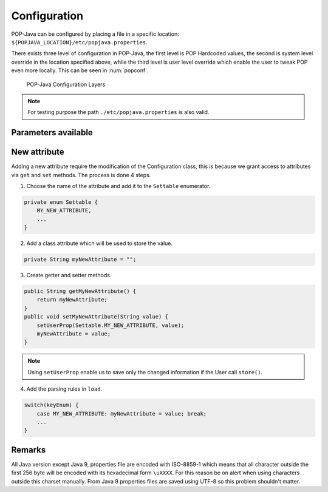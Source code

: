 .. _dev-configuration:
Configuration
=============

POP-Java can be configured by placing a file in a specific location: ``${POPJAVA_LOCATION}/etc/popjava.properties``.

There exists three level of configuration in POP-Java, the first level is POP Hardcoded values, the second is system level override in the location specified above, while the third level is user level override which enable the user to tweak POP even more locally. This can be seen in :num:`popconf`.

.. _popconf:
.. figure:: ../images/popj-configuration-layers.png

    POP-Java Configuration Layers

.. note:: For testing purpose the path ``./etc/popjava.properties`` is also valid.

Parameters available
--------------------

.. _SYSTEM_JOBMANAGER_CONFIG:
.. data:: SYSTEM_JOBMANAGER_CONFIG : File

    ``$POPJAVA_LOCATION/etc/jobmgr.conf`` with ``$POPJAVA_LOCATION`` falling back to ``./`` if not set.
    The location where the Job Manager configuration file located.

.. _DEBUG:
.. data:: DEBUG : Booelan

    ``false`` print debug information to console.

.. _DEBUG_COMBOBOX:
.. data:: DEBUG_COMBOBOX : Booelan

    ``false`` print Combox debug information to console.

.. _RESERVE_TIMEOUT:
.. data:: RESERVE_TIMEOUT : Int

    ``60000`` milliseconds before the Job Manager free reserved registered resources.

.. _ALLOC_TIMEOUT:
.. data:: ALLOC_TIMEOUT : Int

    ``30000`` milliseconds waiting for a connection to happen after a reservation.

.. _CONNECTION_TIMEOUT:
.. data:: CONNECTION_TIMEOUT : Int

    ``30000`` milliseconds waiting before a connection exception is thrown.

.. _JOBMANAGER_UPDATE_INTERVAL:
.. data:: JOBMANAGER_UPDATE_INTERVAL : Int

    ``10000`` milliseconds waiting from interval to interval to check to free resources.

.. _JOBMANAGER_SELF_REGISTER_INTERVAL:
.. data:: JOBMANAGER_SELF_REGISTER_INTERVAL : Int

    ``43200000`` milliseconds (1/2 day) when the Job Manager register itself on its neighbors.

.. _JOBMANAGER_DEFAULT_CONNECTOR:
.. data:: JOBMANAGER_DEFAULT_CONNECTOR : String

    ``jobmanager`` which connector is used when none is specified.

.. _JOBMANAGER_PROTOCOLS:
.. data:: JOBMANAGER_PROTOCOLS : String[]

    ``[ "socket" ]`` protocols which are used for the Job Manager.

.. _JOBMANAGER_PORTS:
.. data:: JOBMANAGER_PORTS : Int[]

    ``[ 2711 ]`` ports which are used in combination with :ref:`JOBMANAGER_PROTOCOLS <JOBMANAGER_PROTOCOLS>`.

.. _JOBMANAGER_EXECUTION_BASE_DIRECTORY:
.. data:: JOBMANAGER_EXECUTION_BASE_DIRECTORY : File

    ``.`` which directory should Job Manager use to start objects.

.. _JOBMANAGER_EXECUTION_USER:
.. data:: JOBMANAGER_EXECUTION_USER : String

    ``null`` with which user should the Job Manager start objects as.

.. _POP_JAVA_DEAMON_PORT:
.. data:: POP_JAVA_DEAMON_PORT : Int

    ``43424`` the default port that the Java Daemon should use.

.. _SEARCH_NODE_UNLOCK_TIMEOUT:
.. data:: SEARCH_NODE_UNLOCK_TIMEOUT : Int

    ``10000`` default time before unlocking the semaphore if no result was received.

.. _SEARCH_NODE_SEARCH_TIMEOUT:
.. data:: SEARCH_NODE_SEARCH_TIMEOUT : Int

    ``0`` default timeout for a Search Node research. ``0`` means that the first node responding will be used.

.. _SEARCH_NODE_MAX_REQUESTS:
.. data:: SEARCH_NODE_MAX_REQUESTS : Int

    ``Integer.MAX_VALUE`` how many nodes should we visit before stopping. Unlimited by default.

.. _SEARCH_NODE_EXPLORATION_QUEUE_SIZE:
.. data:: SEARCH_NODE_EXPLORATION_QUEUE_SIZE : Int

    ``300`` how many nodes should we remember before dropping them to save memory.

.. _TFC_SEARCH_TIMEOUT:
.. data:: TFC_SEARCH_TIMEOUT : Int

    ``5000`` minimum time to wait for TFC results are returned to the user. Similar to :ref:`SEARCH_NODE_SEARCH_TIMEOUT <SEARCH_NODE_SEARCH_TIMEOUT>`.

.. _DEFAULT_ENCODING:
.. data:: DEFAULT_ENCODING : String

    ``xdr``

.. _SELECTED_ENCODING:
.. data:: SELECTED_ENCODING : String

    ``raw``

.. _DEFAULT_PROTOCOL:
.. data:: DEFAULT_PROTOCOL : String

    ``socket`` which protocol should we use when none is specified.

.. _PROTOCOLS_WHITELIST:
.. data:: PROTOCOLS_WHITELIST : Set<String>

    ``[ ]`` which protocols should be allowed to be used.

.. _PROTOCOLS_BLACKLIST:
.. data:: PROTOCOLS_BLACKLIST : Set<String>

    ``[ ]`` which protocols should be blocked and not be used; also applied when using :ref:`PROTOCOLS_BLACKLIST <PROTOCOLS_BLACKLIST>`

.. _ASYNC_CONSTRUCTOR:
.. data:: ASYNC_CONSTRUCTOR : Booelan

    ``true``

.. _ACTIVATE_JMX:
.. data:: ACTIVATE_JMX : Booelan

    ``false``

.. _CONNECT_TO_POPCPP:
.. data:: CONNECT_TO_POPCPP : Booelan

    ``false``

.. _CONNECT_TO_JAVA_JOBMANAGER:
.. data:: CONNECT_TO_JAVA_JOBMANAGER : Booelan

    ``true``

.. _REDIRECT_OUTPUT_TO_ROOT:
.. data:: REDIRECT_OUTPUT_TO_ROOT : Booelan

    ``true``

.. _USE_NATIVE_SSH_IF_POSSIBLE:
.. data:: USE_NATIVE_SSH_IF_POSSIBLE : Booelan

    ``true``

.. _SSL_PROTOCOL_VERSION:
.. data:: SSL_PROTOCOL_VERSION : String

    ``TLSv1.2``

.. _SSL_KEY_STORE_FILE:
.. data:: SSL_KEY_STORE_FILE : File

    ``null`` the file with the Key Store with the private key.

.. _SSL_KEY_STORE_PASSWORD:
.. data:: SSL_KEY_STORE_PASSWORD : String

    ``null`` password for opening and checking the keystore.

.. _SSL_KEY_STORE_PRIVATE_KEY_PASSWORD:
.. data:: SSL_KEY_STORE_PRIVATE_KEY_PASSWORD : String

    ``null`` password to decrypt the private key in the keystore.

.. _SSL_KEY_STORE_LOCAL_ALIAS:
.. data:: SSL_KEY_STORE_LOCAL_ALIAS : String

    ``null`` alias of the private key and public certificate.

.. _SSL_KEY_STORE_FORMAT:
.. data:: SSL_KEY_STORE_FORMAT : KeyStoreFormat.

    ``null``, format ``JKS``, ``PKCS12`` (experimental).



New attribute
-------------

Adding a new attribute require the modification of the Configuration class, this is because we grant access to attributes via ``get`` and ``set`` methods.
The process is done 4 steps.

1. Choose the name of the attribute and add it to the ``Settable`` enumerator.

.. code-block:: java

    private enum Settable {
        MY_NEW_ATTRIBUTE,
        ...
    }

2. Add a class attribute which will be used to store the value.


.. code-block:: java

    private String myNewAttribute = "";

3. Create getter and setter methods.

.. code-block:: java

    public String getMyNewAttribute() {
        return myNewAttribute;
    }
    public void setMyNewAttribute(String value) {
        setUserProp(Settable.MY_NEW_ATTRIBUTE, value);
        myNewAttribute = value;
    }

.. note:: Using ``setUserProp`` enable us to save only the changed information if the User call ``store()``.

4. Add the parsing rules in ``load``.

.. code-block:: java

    switch(keyEnum) {
        case MY_NEW_ATTRIBUTE: myNewAttribute = value; break;
        ...
    }


Remarks
-------

All Java version except Java 9, properties file are encoded with ISO-8859-1 which means that all character outside the first 256 byte will be encoded with its hexadecimal form ``\uXXXX``.
For this reason be on alert when using characters outside this charset manually.
From Java 9 properties files are saved using UTF-8 so this problem shouldn't matter.
